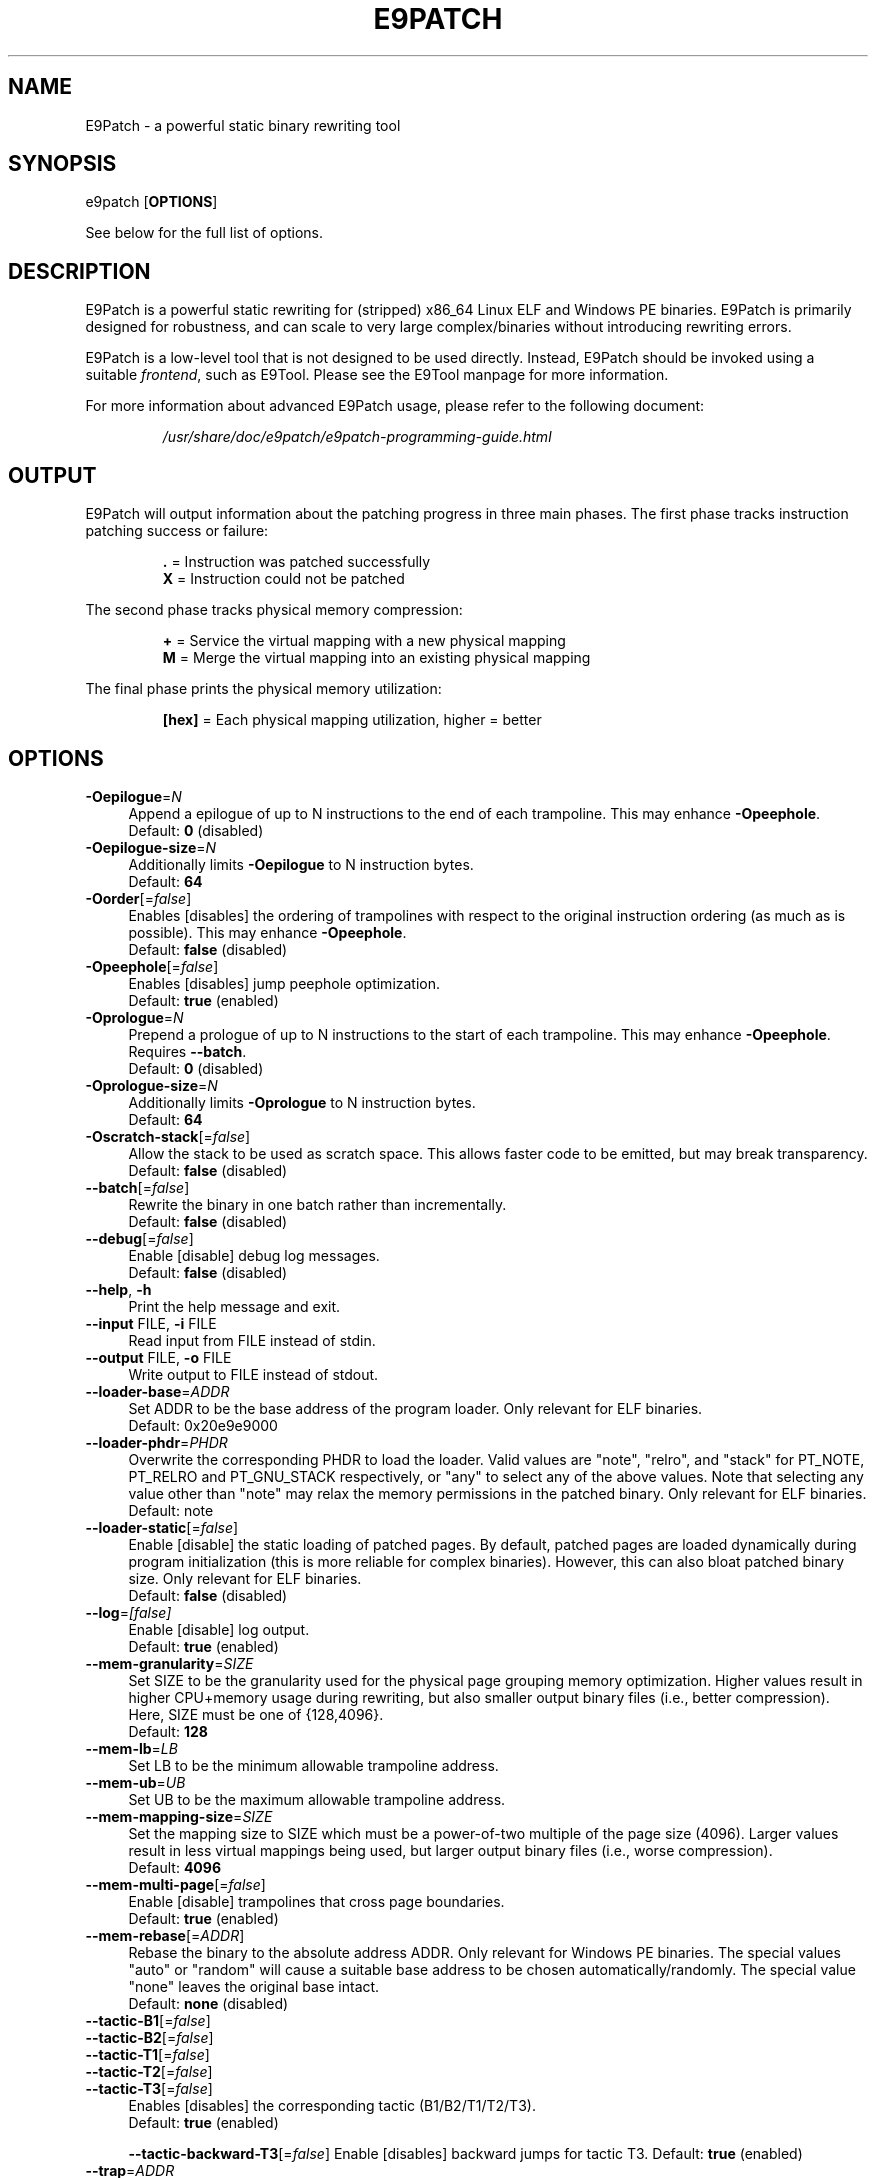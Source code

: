 .TH E9PATCH "1" "June 2022" "E9Patch" "E9Patch"
.SH NAME
E9Patch \- a powerful static binary rewriting tool
.SH SYNOPSIS
e9patch [\fBOPTIONS\fR]
.PP
See below for the full list of options.
.SH DESCRIPTION
E9Patch is a powerful static rewriting for (stripped) x86_64 Linux ELF and
Windows PE binaries.
E9Patch is primarily designed for robustness, and can scale to very large
complex/binaries without introducing rewriting errors.
.PP
E9Patch is a low-level tool that is not designed to be used directly.
Instead, E9Patch should be invoked using a suitable \fIfrontend\fR, such as
E9Tool.
Please see the E9Tool manpage for more information.
.PP
For more information about advanced E9Patch usage, please refer to the
following document:
.IP
\fI/usr/share/doc/e9patch/e9patch-programming-guide.html\fR
.SH OUTPUT
.PP
E9Patch will output information about the patching progress in three main
phases.
The first phase tracks instruction patching success or failure:
.IP
\fB\[char46]\fR = Instruction was patched successfully
.br
\fBX\fR = Instruction could not be patched
.PP
The second phase tracks physical memory compression:
.IP
\fB+\fR = Service the virtual mapping with a new physical mapping
.br
\fBM\fR = Merge the virtual mapping into an existing physical mapping
.PP
The final phase prints the physical memory utilization:
.IP
\fB[hex]\fR = Each physical mapping utilization, higher = better
.PP

.SH OPTIONS
.IP "\fB\-Oepilogue\fR=\fI\,N\/\fR" 4
Append a epilogue of up to N instructions to the end of each
trampoline.  This may enhance \fB\-Opeephole\fR.
.br
Default: \fB0\fR (disabled)
.IP "\fB\-Oepilogue\-size\fR=\fI\,N\/\fR" 4
Additionally limits \fB\-Oepilogue\fR to N instruction bytes.
.br
Default: \fB64\fR
.IP "\fB\-Oorder\fR[=\fI\,false\/\fR]" 4
Enables [disables] the ordering of trampolines with respect
to the original instruction ordering (as much as is possible).
This may enhance \fB\-Opeephole\fR.
.br
Default: \fBfalse\fR (disabled)
.IP "\fB\-Opeephole\fR[=\fI\,false\/\fR]" 4
Enables [disables] jump peephole optimization.
.br
Default: \fBtrue\fR (enabled)
.IP "\fB\-Oprologue\fR=\fI\,N\/\fR" 4
Prepend a prologue of up to N instructions to the start of each
trampoline.  This may enhance \fB\-Opeephole\fR.  Requires \fB\-\-batch\fR.
.br
Default: \fB0\fR (disabled)
.IP "\fB\-Oprologue\-size\fR=\fI\,N\/\fR" 4
Additionally limits \fB\-Oprologue\fR to N instruction bytes.
.br
Default: \fB64\fR
.IP "\fB\-Oscratch\-stack\fR[=\fI\,false\/\fR]" 4
Allow the stack to be used as scratch space.
This allows faster code to be emitted, but may break transparency.
.br
Default: \fBfalse\fR (disabled)
.IP "\fB\-\-batch\fR[=\fI\,false\/\fR]" 4
Rewrite the binary in one batch rather than incrementally.
.br
Default: \fBfalse\fR (disabled)
.IP "\fB\-\-debug\fR[=\fI\,false\/\fR]" 4
Enable [disable] debug log messages.
.br
Default: \fBfalse\fR (disabled)
.IP "\fB\-\-help\fR, \fB\-h\fR" 4
Print the help message and exit.
.IP "\fB\-\-input\fR FILE, \fB\-i\fR FILE" 4
Read input from FILE instead of stdin.
.IP "\fB\-\-output\fR FILE, \fB\-o\fR FILE" 4
Write output to FILE instead of stdout.
.IP "\fB\-\-loader\-base\fR=\fI\,ADDR\/\fR" 4
Set ADDR to be the base address of the program loader.
Only relevant for ELF binaries.
.br
Default: 0x20e9e9000
.IP "\fB\-\-loader\-phdr\fR=\fI\,PHDR\/\fR" 4
Overwrite the corresponding PHDR to load the loader.
Valid values are "note", "relro", and "stack" for PT_NOTE, PT_RELRO
and PT_GNU_STACK respectively, or "any" to select any of the
above values.  Note that selecting any value other than "note"
may relax the memory permissions in the patched binary.
Only relevant for ELF binaries.
.br
Default: note
.IP "\fB\-\-loader\-static\fR[=\fI\,false\/\fR]" 4
Enable [disable] the static loading of patched pages.
By default, patched pages are loaded dynamically during program
initialization (this is more reliable for complex binaries).
However, this can also bloat patched binary size.
Only relevant for ELF binaries.
.br
Default: \fBfalse\fR (disabled)
.IP "\fB\-\-log\fR=\fI\,[false]\/\fR" 4
Enable [disable] log output.
.br
Default: \fBtrue\fR (enabled)
.IP "\fB\-\-mem\-granularity\fR=\fI\,SIZE\/\fR" 4
Set SIZE to be the granularity used for the physical page
grouping memory optimization.  Higher values result in
higher CPU+memory usage during rewriting, but also smaller
output binary files (i.e., better compression).  Here, SIZE
must be one of {128,4096}.
.br
Default: \fB128\fR
.IP "\fB\-\-mem\-lb\fR=\fI\,LB\/\fR" 4
Set LB to be the minimum allowable trampoline address.
.IP "\fB\-\-mem\-ub\fR=\fI\,UB\/\fR" 4
Set UB to be the maximum allowable trampoline address.
.IP "\fB\-\-mem\-mapping\-size\fR=\fI\,SIZE\/\fR" 4
Set the mapping size to SIZE which must be a power\-of\-two
multiple of the page size (4096).  Larger values result in
less virtual mappings being used, but larger output binary
files (i.e., worse compression).
.br
Default: \fB4096\fR
.IP "\fB\-\-mem\-multi\-page\fR[=\fI\,false\/\fR]" 4
Enable [disable] trampolines that cross page boundaries.
.br
Default: \fBtrue\fR (enabled)
.IP "\fB\-\-mem\-rebase\fR[=\fI\,ADDR\/\fR]" 4
Rebase the binary to the absolute address ADDR.
Only relevant for Windows PE binaries.
The special values "auto"
or "random" will cause a suitable base address to be chosen
automatically/randomly.  The special value "none" leaves the
original base intact.
.br
Default: \fBnone\fR (disabled)
.IP "\fB\-\-tactic\-B1\fR[=\fI\,false\/\fR]" 4
.PD 0
.IP "\fB\-\-tactic\-B2\fR[=\fI\,false\/\fR]" 4
.PD 0
.IP "\fB\-\-tactic\-T1\fR[=\fI\,false\/\fR]" 4
.PD 0
.IP "\fB\-\-tactic\-T2\fR[=\fI\,false\/\fR]" 4
.PD 0
.IP "\fB\-\-tactic\-T3\fR[=\fI\,false\/\fR]" 4
.PD
Enables [disables] the corresponding tactic (B1/B2/T1/T2/T3).
.br
Default: \fBtrue\fR (enabled)
.IP
\fB\-\-tactic\-backward\-T3\fR[=\fI\,false\/\fR]
Enable [disables] backward jumps for tactic T3.
Default: \fBtrue\fR (enabled)
.TP
\fB\-\-trap\fR=\fI\,ADDR\/\fR
Insert a trap (int3) instruction at the trampoline entry for
the instruction at address ADDR.  This can be used to debug
the trampoline using GDB.
.TP
\fB\-\-trap\-all\fR[=\fI\,false\/\fR]
Enable [disable] the insertion of a trap (int3) instruction at
all trampoline entries.
Default: \fBfalse\fR (disabled)
.TP
\fB\-\-trap\-entry\fR[=\fI\,false\/\fR]
Enable [disable] the insertion of a trap (int3) at the program
loader entry\-point.
Default: \fBfalse\fR (disabled)
.TP
\fB\-\-version\fR
Print the version and exit.
.SH "SEE ALSO"
\fIe9tool\fR(1), \fIe9compile\fR(1), \fIe9afl\fR(1), \fIredfat\fR(1)
.SH AUTHOR
\fBe9patch\fR is written by Gregory J. Duck <gregory@comp.nus.edu.sg>.
